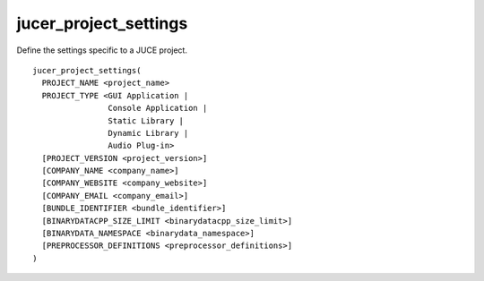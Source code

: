 jucer_project_settings
======================

Define the settings specific to a JUCE project.

::

  jucer_project_settings(
    PROJECT_NAME <project_name>
    PROJECT_TYPE <GUI Application |
                  Console Application |
                  Static Library |
                  Dynamic Library |
                  Audio Plug-in>
    [PROJECT_VERSION <project_version>]
    [COMPANY_NAME <company_name>]
    [COMPANY_WEBSITE <company_website>]
    [COMPANY_EMAIL <company_email>]
    [BUNDLE_IDENTIFIER <bundle_identifier>]
    [BINARYDATACPP_SIZE_LIMIT <binarydatacpp_size_limit>]
    [BINARYDATA_NAMESPACE <binarydata_namespace>]
    [PREPROCESSOR_DEFINITIONS <preprocessor_definitions>]
  )
